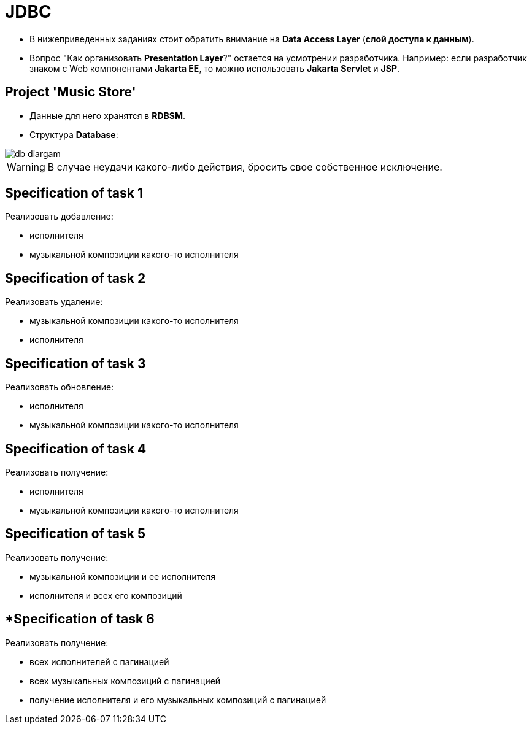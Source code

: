 = JDBC

* В нижеприведенных заданиях стоит обратить внимание на *Data Access Layer* (*слой доступа к данным*).
* Вопрос "Как организовать *Presentation Layer*?" остается на усмотрении разработчика. Например: если разработчик знаком с Web компонентами *Jakarta EE*, то можно использовать *Jakarta Servlet* и *JSP*.

== Project 'Music Store'

* Данные для него хранятся в *RDBSM*.
* Структура *Database*:

image::./db-diargam.png[]

WARNING: В случае неудачи какого-либо действия, бросить свое собственное исключение.

== Specification of task 1

Реализовать добавление:

* исполнителя
* музыкальной композиции какого-то исполнителя

== Specification of task 2

Реализовать удаление:

* музыкальной композиции какого-то исполнителя
* исполнителя

== Specification of task 3

Реализовать обновление:

* исполнителя
* музыкальной композиции какого-то исполнителя

== Specification of task 4

Реализовать получение:

* исполнителя
* музыкальной композиции какого-то исполнителя

== Specification of task 5

Реализовать получение:

* музыкальной композиции и ее исполнителя
* исполнителя и всех его композиций

== *Specification of task 6

Реализовать получение:

* всех исполнителей с пагинацией
* всех музыкальных композиций с пагинацией
* получение исполнителя и его музыкальных композиций с пагинацией
